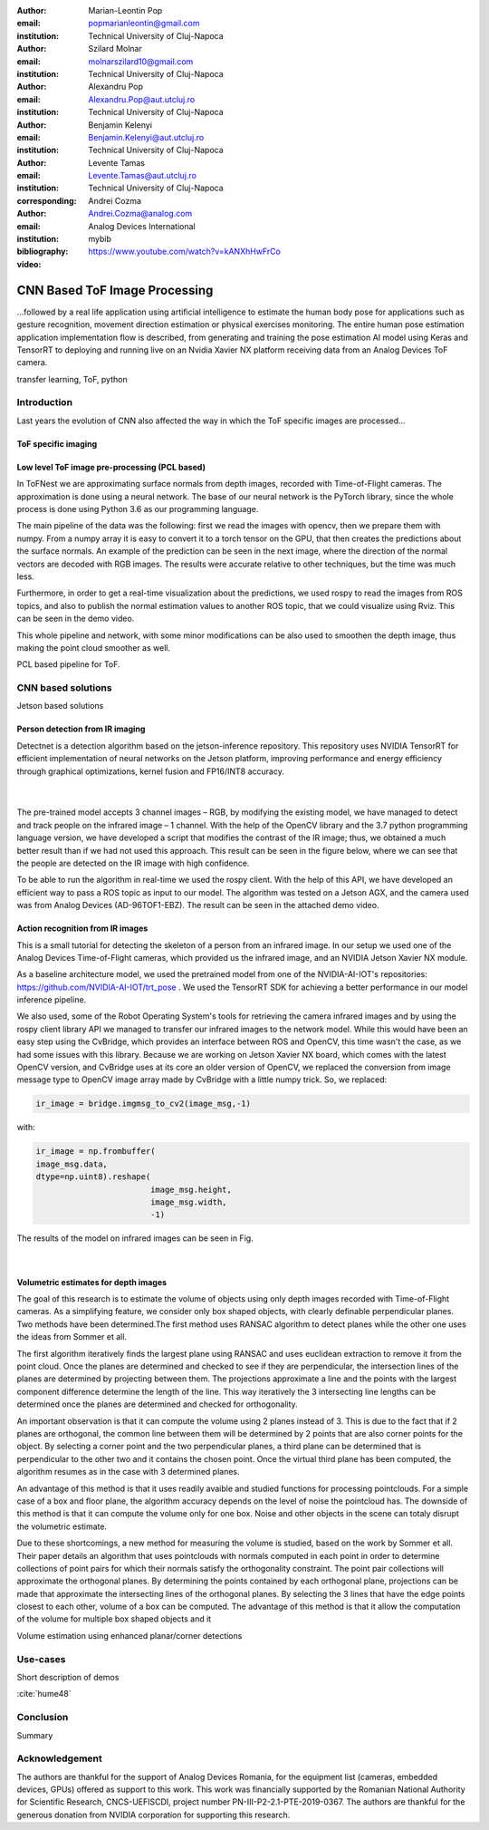 :author: Marian-Leontin Pop
:email: popmarianleontin@gmail.com
:institution: Technical University of Cluj-Napoca

:author: Szilard Molnar
:email: molnarszilard10@gmail.com
:institution: Technical University of Cluj-Napoca

:author: Alexandru Pop
:email: Alexandru.Pop@aut.utcluj.ro
:institution: Technical University of Cluj-Napoca

:author: Benjamin Kelenyi
:email: Benjamin.Kelenyi@aut.utcluj.ro
:institution: Technical University of Cluj-Napoca

:author: Levente Tamas
:email: Levente.Tamas@aut.utcluj.ro
:institution: Technical University of Cluj-Napoca
:corresponding:

:author: Andrei Cozma
:email: Andrei.Cozma@analog.com
:institution: Analog Devices International


:bibliography: mybib



:video: https://www.youtube.com/watch?v=kANXhHwFrCo

------------------------------
CNN Based ToF Image Processing
------------------------------

.. class:: abstract

   ...followed by a real life application using artificial intelligence to estimate the human body pose 
   for applications such as gesture recognition, movement direction estimation or physical exercises monitoring. 
   The entire human pose estimation application implementation flow is described, from generating and training the pose estimation 
   AI model using Keras and TensorRT to deploying and running live on an Nvidia Xavier NX platform receiving data from an Analog Devices ToF camera.

.. class:: keywords

   transfer learning, ToF, python

Introduction
------------

Last years the evolution of CNN also affected the way in which the ToF specific images are processed...


ToF specific imaging
++++++++++++++++++++
.. TL part

Low level ToF image pre-processing (PCL based)
++++++++++++++++++++++++++++++++++++++++++++++
.. MSz part

In ToFNest we are approximating surface normals from depth images, recorded with Time-of-Flight cameras. The approximation is done using a neural network. The base of our neural network is the PyTorch library, since the whole process is done using Python 3.6 as our programming language.

The main pipeline of the data was the following: first we read the images with opencv, then we prepare them with numpy. From a numpy array it is easy to convert it to a torch tensor on the GPU, that then creates the predictions about the surface normals. An example of the prediction can be seen in the next image, where the direction of the normal vectors are decoded with RGB images. The results were accurate relative to other techniques, but the time was much less.

.. image:: ToFNest.png
  :width: 400
  :alt: Alternative text

Furthermore, in order to get a real-time visualization about the predictions, we used rospy to read the images from ROS topics, and also to publish the normal estimation values to another ROS topic, that we could visualize using Rviz. This can be seen in the demo video.

This whole pipeline and network, with some minor modifications can be also used to  smoothen the depth image, thus making the point cloud smoother as well.


PCL based pipeline for ToF.


CNN based solutions
-------------------
Jetson based solutions


Person detection from IR imaging
++++++++++++++++++++++++++++++++
.. BK part

Detectnet is a detection algorithm based on the jetson-inference repository. 
This repository uses NVIDIA TensorRT for efficient implementation of neural networks on the Jetson platform, improving performance and energy efficiency through graphical optimizations, kernel fusion and FP16/INT8 accuracy.

 |

.. image:: DetectNetIR.PNG
  :width: 400
  :height: 400
  :scale: 24%
  :align: center
  :alt: Alternative text

The pre-trained model accepts 3 channel images – RGB, by modifying the existing model, we have managed to detect and track people on the infrared image – 1 channel. With the help of the OpenCV library and the 3.7 python programming language version, we have developed a script that modifies the contrast of the IR image; thus, we obtained a much better result than if we had not used this approach. This result can be seen in the figure below, where we can see that the people are detected on the IR image with high confidence.

To be able to run the algorithm in real-time we used the rospy client. With the help of this API, we have developed an efficient way to pass a ROS topic as input to our model. The algorithm was tested on a Jetson AGX, and the camera used was from Analog Devices (AD-96TOF1-EBZ). The result can be seen in the attached demo video.


Action recognition from IR images
+++++++++++++++++++++++++++++++++
.. PM part

This is a small tutorial for detecting the skeleton of a person
from an infrared image. In our setup we used one of the Analog Devices
Time-of-Flight cameras, which provided us the infrared image, and an
NVIDIA Jetson Xavier NX module.

As a baseline architecture model, we used the pretrained model from one
of the NVIDIA-AI-IOT's repositories: https://github.com/NVIDIA-AI-IOT/trt_pose .
We used the TensorRT SDK for achieving a better performance in our model inference
pipeline.

We also used, some of the Robot Operating System's tools for retrieving
the camera infrared images and by using the rospy client library API
we managed to transfer our infrared images to the network model. While this
would have been an easy step using the CvBridge, which provides an interface
between ROS and OpenCV, this time wasn't the case, as we had some issues with
this library. Because we are working on Jetson Xavier NX board, which comes with
the latest OpenCV version, and CvBridge uses at its core an older version of
OpenCV, we replaced the conversion from image message type to OpenCV image array
made by CvBridge with a little numpy trick. So, we replaced:

.. code-block:: python

   ir_image = bridge.imgmsg_to_cv2(image_msg,-1)


with:


.. code-block:: python

   ir_image = np.frombuffer(
   image_msg.data,
   dtype=np.uint8).reshape(
                           image_msg.height,
                           image_msg.width,
                           -1)

The results of the model on infrared images can be seen in Fig.

 |

.. image:: ir_skeleton_detection.png
  :width: 400
  :height: 400
  :scale: 40%
  :align: center
  :alt: Alternative text


Volumetric estimates for depth images
+++++++++++++++++++++++++++++++++++++
.. PA part

The goal of this research is to estimate the volume of objects using only depth images recorded with Time-of-Flight cameras. As a simplifying feature, we consider only box shaped objects, with clearly definable perpendicular planes. Two methods have been determined.The first method uses RANSAC algorithm to detect planes while the other one uses the ideas from Sommer et all. 

The first algorithm iteratively finds the largest plane using RANSAC and uses euclidean extraction to remove it from the point cloud. Once the planes are determined and checked to see if they are perpendicular, the intersection lines of the planes are determined by projecting between them. The projections approximate a line and the points with the largest component difference determine the length of the line. This way iteratively the 3 intersecting line lengths can be determined once the planes are determined and checked for orthogonality.

.. image:: RANSAC_volume.png
  :width: 400
  :height: 400
  :scale: 40%
  :align: center
  :alt: Alternative text

An important observation is that it can compute the volume using 2 planes instead of 3. This is due to the fact that if 2 planes are orthogonal, the common line between them will be determined by 2 points that are also corner points for the object. By selecting a corner point and the two perpendicular planes, a third plane can be determined that is perpendicular to the other two and it contains the chosen point. Once the virtual third plane has been computed, the algorithm resumes as in the case with 3 determined planes.

An advantage of this method is that it uses readily avaible and studied functions for processing pointclouds. For a simple case of a box and floor plane, the algorithm accuracy depends on the level of noise the pointcloud has.
The downside of this method is that it can compute the volume only for one box. Noise and other objects in the scene can totaly disrupt the volumetric estimate.

Due to these shortcomings, a new method for measuring the volume is studied, based on the work by Sommer et all. Their paper details an algorithm that uses pointclouds with normals computed in each point in order to determine collections of point pairs for which their normals satisfy the orthogonality constraint.  
The point pair collections will approximate the orthogonal planes. By determining the points contained by each orthogonal plane, projections can be made that approximate the intersecting lines of the orthogonal planes. By selecting the 3 lines that have the edge points closest to each other, volume of a box can be computed.
The advantage of this method is that it allow the computation of the volume for multiple box shaped objects and it 

.. image:: ortho_volume.png
  :width: 400
  :height: 400
  :scale: 40%
  :align: center
  :alt: Alternative text

Volume estimation using enhanced planar/corner detections


Use-cases
---------
Short description of demos

:cite:`hume48`


Conclusion
----------
Summary 



Acknowledgement
---------------
The authors are thankful for the support of Analog Devices Romania, 
for the equipment list (cameras, embedded devices, GPUs) offered as support 
to this work. 
This work was financially supported by the Romanian National Authority 
for Scientific Research, CNCS-UEFISCDI, project number PN-III-P2-2.1-PTE-2019-0367.
The authors are thankful for the generous donation from NVIDIA corporation for supporting this research.